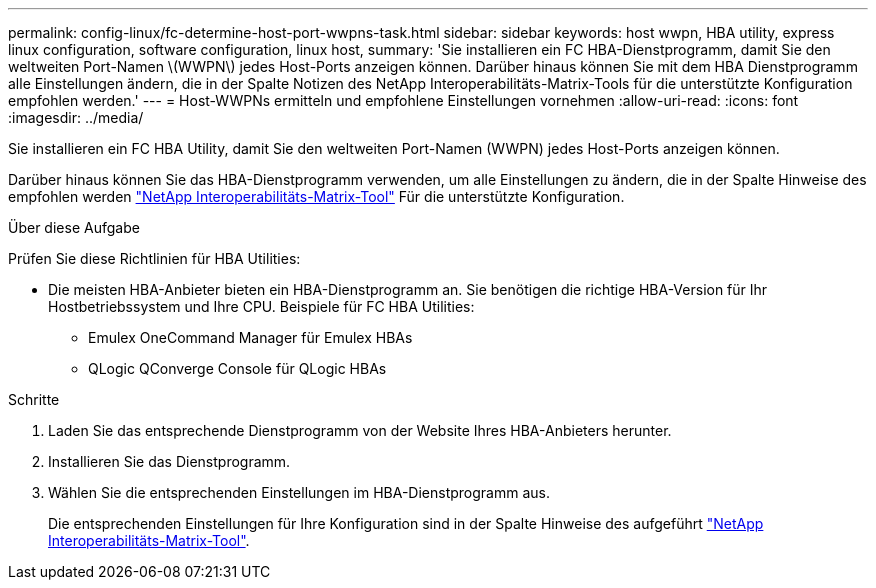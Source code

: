 ---
permalink: config-linux/fc-determine-host-port-wwpns-task.html 
sidebar: sidebar 
keywords: host wwpn, HBA utility, express linux configuration, software configuration, linux host, 
summary: 'Sie installieren ein FC HBA-Dienstprogramm, damit Sie den weltweiten Port-Namen \(WWPN\) jedes Host-Ports anzeigen können. Darüber hinaus können Sie mit dem HBA Dienstprogramm alle Einstellungen ändern, die in der Spalte Notizen des NetApp Interoperabilitäts-Matrix-Tools für die unterstützte Konfiguration empfohlen werden.' 
---
= Host-WWPNs ermitteln und empfohlene Einstellungen vornehmen
:allow-uri-read: 
:icons: font
:imagesdir: ../media/


[role="lead"]
Sie installieren ein FC HBA Utility, damit Sie den weltweiten Port-Namen (WWPN) jedes Host-Ports anzeigen können.

Darüber hinaus können Sie das HBA-Dienstprogramm verwenden, um alle Einstellungen zu ändern, die in der Spalte Hinweise des empfohlen werden https://mysupport.netapp.com/matrix["NetApp Interoperabilitäts-Matrix-Tool"^] Für die unterstützte Konfiguration.

.Über diese Aufgabe
Prüfen Sie diese Richtlinien für HBA Utilities:

* Die meisten HBA-Anbieter bieten ein HBA-Dienstprogramm an. Sie benötigen die richtige HBA-Version für Ihr Hostbetriebssystem und Ihre CPU. Beispiele für FC HBA Utilities:
+
** Emulex OneCommand Manager für Emulex HBAs
** QLogic QConverge Console für QLogic HBAs




.Schritte
. Laden Sie das entsprechende Dienstprogramm von der Website Ihres HBA-Anbieters herunter.
. Installieren Sie das Dienstprogramm.
. Wählen Sie die entsprechenden Einstellungen im HBA-Dienstprogramm aus.
+
Die entsprechenden Einstellungen für Ihre Konfiguration sind in der Spalte Hinweise des aufgeführt https://mysupport.netapp.com/matrix["NetApp Interoperabilitäts-Matrix-Tool"^].



